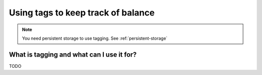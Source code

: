 .. _tagged-balance:

Using tags to keep track of balance
===================================

.. note::
   You need persistent storage to use tagging. See :ref:`persistent-storage`

What is tagging and what can I use it for?
------------------------------------------

TODO
